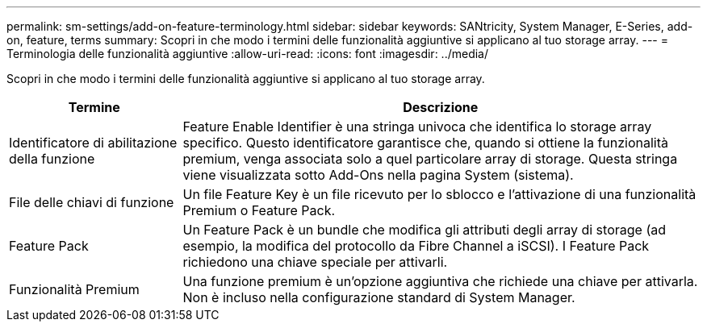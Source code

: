 ---
permalink: sm-settings/add-on-feature-terminology.html 
sidebar: sidebar 
keywords: SANtricity, System Manager, E-Series, add-on, feature, terms 
summary: Scopri in che modo i termini delle funzionalità aggiuntive si applicano al tuo storage array. 
---
= Terminologia delle funzionalità aggiuntive
:allow-uri-read: 
:icons: font
:imagesdir: ../media/


[role="lead"]
Scopri in che modo i termini delle funzionalità aggiuntive si applicano al tuo storage array.

[cols="25h,~"]
|===
| Termine | Descrizione 


 a| 
Identificatore di abilitazione della funzione
 a| 
Feature Enable Identifier è una stringa univoca che identifica lo storage array specifico. Questo identificatore garantisce che, quando si ottiene la funzionalità premium, venga associata solo a quel particolare array di storage. Questa stringa viene visualizzata sotto Add-Ons nella pagina System (sistema).



 a| 
File delle chiavi di funzione
 a| 
Un file Feature Key è un file ricevuto per lo sblocco e l'attivazione di una funzionalità Premium o Feature Pack.



 a| 
Feature Pack
 a| 
Un Feature Pack è un bundle che modifica gli attributi degli array di storage (ad esempio, la modifica del protocollo da Fibre Channel a iSCSI). I Feature Pack richiedono una chiave speciale per attivarli.



 a| 
Funzionalità Premium
 a| 
Una funzione premium è un'opzione aggiuntiva che richiede una chiave per attivarla. Non è incluso nella configurazione standard di System Manager.

|===
